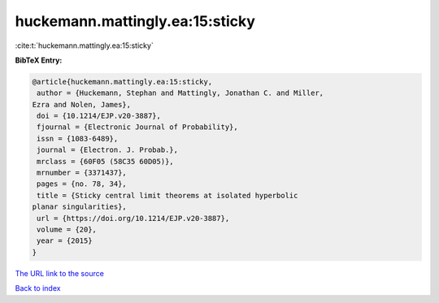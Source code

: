 huckemann.mattingly.ea:15:sticky
================================

:cite:t:`huckemann.mattingly.ea:15:sticky`

**BibTeX Entry:**

.. code-block:: bibtex

   @article{huckemann.mattingly.ea:15:sticky,
    author = {Huckemann, Stephan and Mattingly, Jonathan C. and Miller,
   Ezra and Nolen, James},
    doi = {10.1214/EJP.v20-3887},
    fjournal = {Electronic Journal of Probability},
    issn = {1083-6489},
    journal = {Electron. J. Probab.},
    mrclass = {60F05 (58C35 60D05)},
    mrnumber = {3371437},
    pages = {no. 78, 34},
    title = {Sticky central limit theorems at isolated hyperbolic
   planar singularities},
    url = {https://doi.org/10.1214/EJP.v20-3887},
    volume = {20},
    year = {2015}
   }
`The URL link to the source <ttps://doi.org/10.1214/EJP.v20-3887}>`_


`Back to index <../By-Cite-Keys.html>`_
